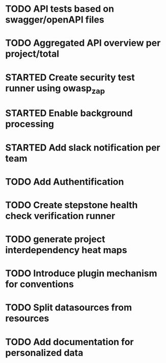 #+TODO: TODO(t) STARTED(s) WAITING(w) | DONE(d) CANCELED(c)

* TODO API tests based on swagger/openAPI files
* TODO Aggregated API overview per project/total
* STARTED Create security test runner using owasp_zap
* STARTED Enable background processing
* STARTED Add slack notification per team
* TODO Add Authentification
* TODO Create stepstone health check verification runner
* TODO generate project interdependency heat maps
* TODO Introduce plugin mechanism for conventions
* TODO Split datasources from resources
* TODO Add documentation for personalized data
